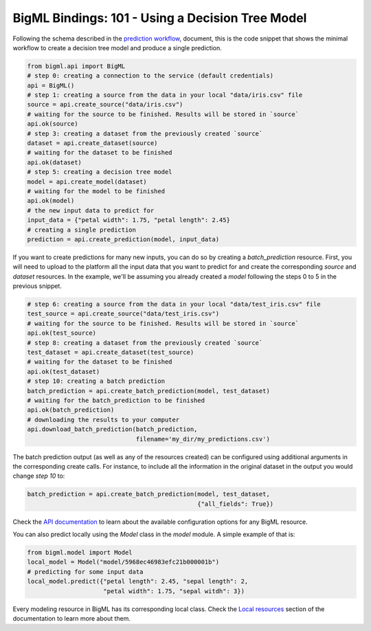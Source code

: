 BigML Bindings: 101 - Using a Decision Tree Model
=================================================

Following the schema described in the `prediction workflow <api_sketch.html>`_,
document, this is the code snippet that shows the minimal workflow to
create a decision tree model and produce a single prediction.

.. code-block:: python

    from bigml.api import BigML
    # step 0: creating a connection to the service (default credentials)
    api = BigML()
    # step 1: creating a source from the data in your local "data/iris.csv" file
    source = api.create_source("data/iris.csv")
    # waiting for the source to be finished. Results will be stored in `source`
    api.ok(source)
    # step 3: creating a dataset from the previously created `source`
    dataset = api.create_dataset(source)
    # waiting for the dataset to be finished
    api.ok(dataset)
    # step 5: creating a decision tree model
    model = api.create_model(dataset)
    # waiting for the model to be finished
    api.ok(model)
    # the new input data to predict for
    input_data = {"petal width": 1.75, "petal length": 2.45}
    # creating a single prediction
    prediction = api.create_prediction(model, input_data)

If you want to create predictions for many new inputs, you can do so by
creating
a `batch_prediction` resource. First, you will need to upload to the platform
all the input data that you want to predict for and create the corresponding
`source` and `dataset` resources. In the example, we'll be assuming you already
created a `model` following the steps 0 to 5 in the previous snippet.

.. code-block:: python

    # step 6: creating a source from the data in your local "data/test_iris.csv" file
    test_source = api.create_source("data/test_iris.csv")
    # waiting for the source to be finished. Results will be stored in `source`
    api.ok(test_source)
    # step 8: creating a dataset from the previously created `source`
    test_dataset = api.create_dataset(test_source)
    # waiting for the dataset to be finished
    api.ok(test_dataset)
    # step 10: creating a batch prediction
    batch_prediction = api.create_batch_prediction(model, test_dataset)
    # waiting for the batch_prediction to be finished
    api.ok(batch_prediction)
    # downloading the results to your computer
    api.download_batch_prediction(batch_prediction,
                                  filename='my_dir/my_predictions.csv')

The batch prediction output (as well as any of the resources created)
can be configured using additional arguments in the corresponding create calls.
For instance, to include all the information in the original dataset in the
output you would change `step 10` to:

.. code-block:: python

    batch_prediction = api.create_batch_prediction(model, test_dataset,
                                                   {"all_fields": True})
Check the `API documentation <https://bigml.com/api/>`_ to learn about the
available configuration options for any BigML resource.

You can also predict locally using the `Model`
class in the `model` module. A simple example of that is:

.. code-block:: python

    from bigml.model import Model
    local_model = Model("model/5968ec46983efc21b000001b")
    # predicting for some input data
    local_model.predict({"petal length": 2.45, "sepal length": 2,
                         "petal width": 1.75, "sepal witdh": 3})

Every modeling resource in BigML has its corresponding local class. Check
the `Local resources <index.html#local-resources>`_ section of the
documentation to learn more about them.
